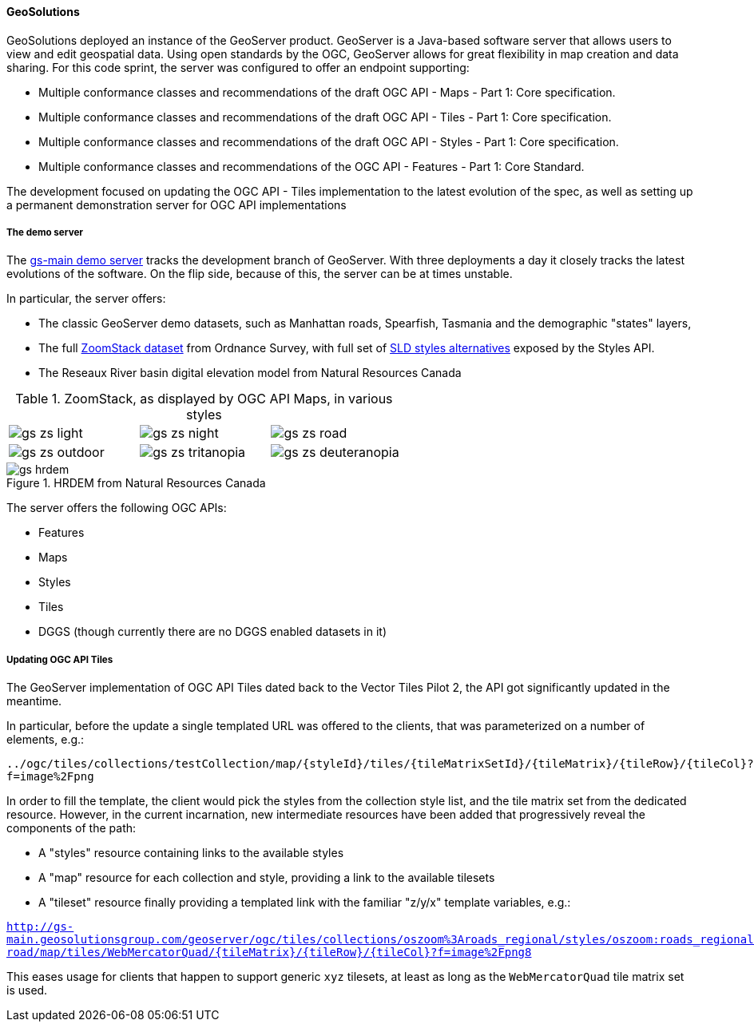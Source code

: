 ==== GeoSolutions

GeoSolutions deployed an instance of the GeoServer product. GeoServer is a Java-based software server that allows users to view and edit geospatial data. Using open standards by the OGC, GeoServer allows for great flexibility in map creation and data sharing. For this code sprint, the server was configured to offer an endpoint supporting:

* Multiple conformance classes and recommendations of the draft OGC API - Maps - Part 1: Core specification.
* Multiple conformance classes and recommendations of the draft OGC API - Tiles - Part 1: Core specification.
* Multiple conformance classes and recommendations of the draft OGC API - Styles - Part 1: Core specification.
* Multiple conformance classes and recommendations of the OGC API - Features - Part 1: Core Standard.

The development focused on updating the OGC API - Tiles implementation to the latest evolution of the spec, as well as setting up a permanent demonstration server for OGC API implementations

===== The demo server

The https://gs-main.geosolutionsgroup.com/geoserver[gs-main demo server] tracks the development branch of GeoServer. With three deployments a day it closely tracks the latest evolutions of the software. On the flip side, because of this, the server can be at times unstable.


In particular, the server offers:

* The classic GeoServer demo datasets, such as Manhattan roads, Spearfish, Tasmania and the demographic "states" layers,
* The full https://www.ordnancesurvey.co.uk/business-government/products/open-zoomstack[ZoomStack dataset] from Ordnance Survey, with full set of https://github.com/OrdnanceSurvey/OS-Open-Zoomstack-Stylesheets/tree/master/GeoPackage/Styled%20Layer%20Descriptors%20(SLD)[SLD styles alternatives] exposed by the Styles API.
* The Reseaux River basin digital elevation model from Natural Resources Canada



.ZoomStack, as displayed by OGC API Maps, in various styles
[cols="a,a,a"]
|===

|image::images/gs-zs-light.png[]
|image::images/gs-zs-night.png[]
|image::images/gs-zs-road.png[]

|image::images/gs-zs-outdoor.png[]
|image::images/gs-zs-tritanopia.png[]
|image::images/gs-zs-deuteranopia.png[]
|===

.HRDEM from Natural Resources Canada
image::images/gs-hrdem.png[]

The server offers the following OGC APIs:

- Features
- Maps
- Styles
- Tiles
- DGGS (though currently there are no DGGS enabled datasets in it)

===== Updating OGC API Tiles

The GeoServer implementation of OGC API Tiles dated back to the Vector Tiles Pilot 2, the API got significantly updated in the meantime.

In particular, before the update a single templated URL was offered to the clients, that was parameterized on a number of elements, e.g.:

``../ogc/tiles/collections/testCollection/map/{styleId}/tiles/{tileMatrixSetId}/{tileMatrix}/{tileRow}/{tileCol}?f=image%2Fpng``

In order to fill the template, the client would pick the styles from the collection style list, and the tile matrix set from the dedicated resource.
However, in the current incarnation, new intermediate resources have been added that progressively reveal the components of the path:

- A "styles" resource containing links to the available styles
- A "map" resource for each collection and style, providing a link to the available tilesets
- A "tileset" resource finally providing a templated link with the familiar "z/y/x" template variables, e.g.:

`` http://gs-main.geosolutionsgroup.com/geoserver/ogc/tiles/collections/oszoom%3Aroads_regional/styles/oszoom:roads_regional-road/map/tiles/WebMercatorQuad/{tileMatrix}/{tileRow}/{tileCol}?f=image%2Fpng8``

This eases usage for clients that happen to support generic ``xyz`` tilesets, at least as long as the ``WebMercatorQuad`` tile matrix set is used.
